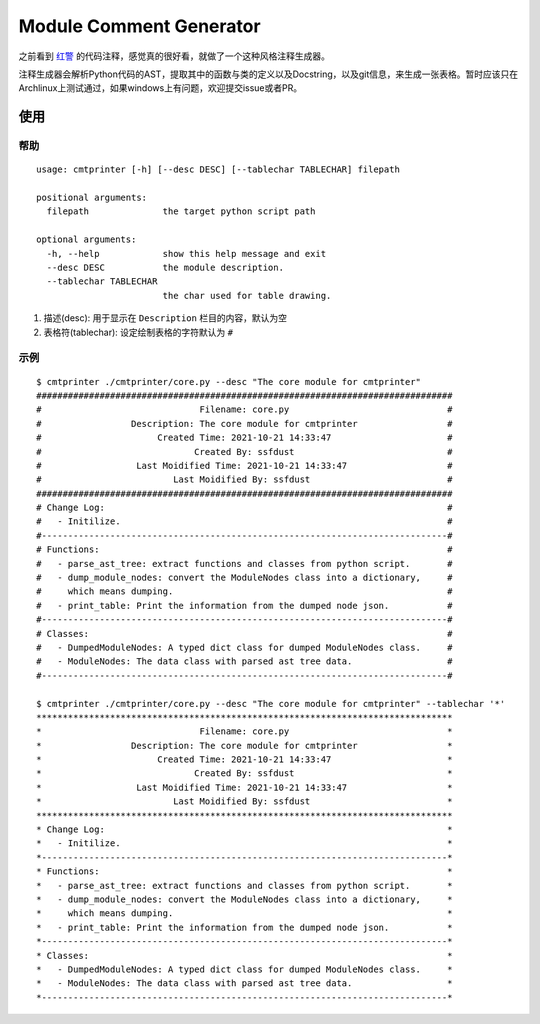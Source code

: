 Module Comment Generator
============================

之前看到 `红警
<https://github.com/electronicarts/CnC_Remastered_Collection/blob/master/REDALERT/2KEYFRAM.CPP>`_ 的代码注释，感觉真的很好看，就做了一个这种风格注释生成器。

注释生成器会解析Python代码的AST，提取其中的函数与类的定义以及Docstring，以及git信息，来生成一张表格。暂时应该只在Archlinux上测试通过，如果windows上有问题，欢迎提交issue或者PR。

使用
---------------------------
============
帮助
============
::

    usage: cmtprinter [-h] [--desc DESC] [--tablechar TABLECHAR] filepath

    positional arguments:
      filepath              the target python script path

    optional arguments:
      -h, --help            show this help message and exit
      --desc DESC           the module description.
      --tablechar TABLECHAR
                            the char used for table drawing.

1. 描述(desc): 用于显示在 ``Description`` 栏目的内容，默认为空
2. 表格符(tablechar): 设定绘制表格的字符默认为 ``#``

============
示例
============
::

    $ cmtprinter ./cmtprinter/core.py --desc "The core module for cmtprinter"
    ###############################################################################
    #                              Filename: core.py                              #
    #                 Description: The core module for cmtprinter                 #
    #                      Created Time: 2021-10-21 14:33:47                      #
    #                             Created By: ssfdust                             #
    #                  Last Moidified Time: 2021-10-21 14:33:47                   #
    #                         Last Moidified By: ssfdust                          #
    ###############################################################################
    # Change Log:                                                                 #
    #   - Initilize.                                                              #
    #-----------------------------------------------------------------------------#
    # Functions:                                                                  #
    #   - parse_ast_tree: extract functions and classes from python script.       #
    #   - dump_module_nodes: convert the ModuleNodes class into a dictionary,     #
    #     which means dumping.                                                    #
    #   - print_table: Print the information from the dumped node json.           #
    #-----------------------------------------------------------------------------#
    # Classes:                                                                    #
    #   - DumpedModuleNodes: A typed dict class for dumped ModuleNodes class.     #
    #   - ModuleNodes: The data class with parsed ast tree data.                  #
    #-----------------------------------------------------------------------------#

    $ cmtprinter ./cmtprinter/core.py --desc "The core module for cmtprinter" --tablechar '*'
    *******************************************************************************
    *                              Filename: core.py                              *
    *                 Description: The core module for cmtprinter                 *
    *                      Created Time: 2021-10-21 14:33:47                      *
    *                             Created By: ssfdust                             *
    *                  Last Moidified Time: 2021-10-21 14:33:47                   *
    *                         Last Moidified By: ssfdust                          *
    *******************************************************************************
    * Change Log:                                                                 *
    *   - Initilize.                                                              *
    *-----------------------------------------------------------------------------*
    * Functions:                                                                  *
    *   - parse_ast_tree: extract functions and classes from python script.       *
    *   - dump_module_nodes: convert the ModuleNodes class into a dictionary,     *
    *     which means dumping.                                                    *
    *   - print_table: Print the information from the dumped node json.           *
    *-----------------------------------------------------------------------------*
    * Classes:                                                                    *
    *   - DumpedModuleNodes: A typed dict class for dumped ModuleNodes class.     *
    *   - ModuleNodes: The data class with parsed ast tree data.                  *
    *-----------------------------------------------------------------------------*
